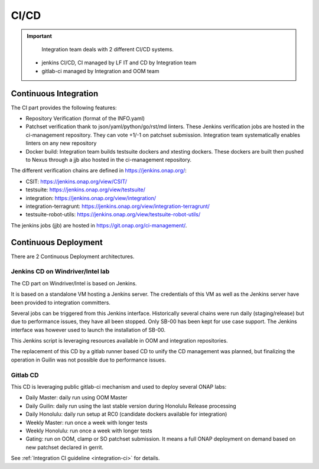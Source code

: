 .. This work is licensed under a
   Creative Commons Attribution 4.0 International License.
.. integration-CICD:

.. integration_main-doc:

CI/CD
=====

.. important::
   Integration team deals with 2 different CI/CD systems.

  - jenkins CI/CD, CI managed by LF IT and CD by Integration team
  - gitlab-ci managed by Integration and OOM team

Continuous Integration
----------------------

The CI part provides the following features:

- Repository Verification (format of the INFO.yaml)
- Patchset verification thank to json/yaml/python/go/rst/md linters. These Jenkins
  verification jobs are hosted in the ci-management repository. They can vote
  +1/-1 on patchset submission. Integration team systematically enables linters
  on any new repository
- Docker build: Integration team builds testsuite dockers and xtesting dockers.
  These dockers are built then pushed to Nexus through a jjb also hosted in the
  ci-management repository.

The different verification chains are defined in https://jenkins.onap.org/:

- CSIT: https://jenkins.onap.org/view/CSIT/
- testsuite: https://jenkins.onap.org/view/testsuite/
- integration: https://jenkins.onap.org/view/integration/
- integration-terragrunt: https://jenkins.onap.org/view/integration-terragrunt/
- testsuite-robot-utils: https://jenkins.onap.org/view/testsuite-robot-utils/

The jenkins jobs (jjb) are hosted in https://git.onap.org/ci-management/.

Continuous Deployment
---------------------

There are 2 Continuous Deployment architectures.

Jenkins CD on Windriver/Intel lab
..................................

The CD part on Windriver/Intel is based on Jenkins.

It is based on a standalone VM hosting a Jenkins server.
The credentials of this VM as well as the Jenkins server have been provided to
integration committers.

Several jobs can be triggered from this Jenkins interface.
Historically several chains were run daily (staging/release) but due to
performance issues, they have all been stopped.
Only SB-00 has been kept for use case support.
The Jenkins interface was however used to launch the installation of SB-00.

This Jenkins script is leveraging resources available in OOM and integration
repositories.

The replacement of this CD by a gitlab runner based CD to unify the CD
management was planned, but finalizing the operation in Guilin was not possible
due to performance issues.

Gitlab CD
.........

This CD is leveraging public gitlab-ci mechanism and used to deploy several ONAP
labs:

- Daily Master: daily run using OOM Master
- Daily Guilin: daily run using the last stable version during Honolulu Release
  processing
- Daily Honolulu: daily run setup at RC0 (candidate dockers available for integration)
- Weekly Master: run once a week with longer tests
- Weekly Honolulu: run once a week with longer tests
- Gating: run on OOM, clamp or SO patchset submission. It means a full ONAP
  deployment on demand based on new patchset declared in gerrit.

See :ref:`Integration CI guideline  <integration-ci>` for details.
